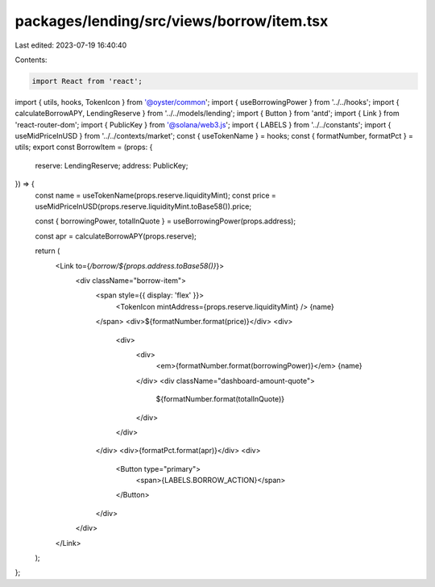 packages/lending/src/views/borrow/item.tsx
==========================================

Last edited: 2023-07-19 16:40:40

Contents:

.. code-block:: tsx

    import React from 'react';
import { utils, hooks, TokenIcon } from '@oyster/common';
import { useBorrowingPower } from '../../hooks';
import { calculateBorrowAPY, LendingReserve } from '../../models/lending';
import { Button } from 'antd';
import { Link } from 'react-router-dom';
import { PublicKey } from '@solana/web3.js';
import { LABELS } from '../../constants';
import { useMidPriceInUSD } from '../../contexts/market';
const { useTokenName } = hooks;
const { formatNumber, formatPct } = utils;
export const BorrowItem = (props: {
  reserve: LendingReserve;
  address: PublicKey;
}) => {
  const name = useTokenName(props.reserve.liquidityMint);
  const price = useMidPriceInUSD(props.reserve.liquidityMint.toBase58()).price;

  const { borrowingPower, totalInQuote } = useBorrowingPower(props.address);

  const apr = calculateBorrowAPY(props.reserve);

  return (
    <Link to={`/borrow/${props.address.toBase58()}`}>
      <div className="borrow-item">
        <span style={{ display: 'flex' }}>
          <TokenIcon mintAddress={props.reserve.liquidityMint} />
          {name}
        </span>
        <div>${formatNumber.format(price)}</div>
        <div>
          <div>
            <div>
              <em>{formatNumber.format(borrowingPower)}</em> {name}
            </div>
            <div className="dashboard-amount-quote">
              ${formatNumber.format(totalInQuote)}
            </div>
          </div>
        </div>
        <div>{formatPct.format(apr)}</div>
        <div>
          <Button type="primary">
            <span>{LABELS.BORROW_ACTION}</span>
          </Button>
        </div>
      </div>
    </Link>
  );
};


